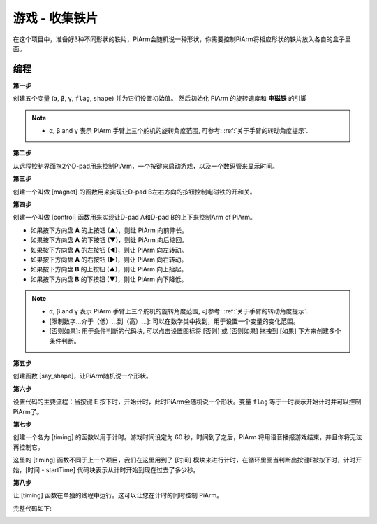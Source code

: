 游戏 - 收集铁片
==============================

在这个项目中，准备好3种不同形状的铁片，PiArm会随机说一种形状，你需要控制PiArm将相应形状的铁片放入各自的盒子里面。

.. image:: img/iron1.png
    :width: 800

编程
-----------------

**第一步**

创建五个变量 (``α``, ``β``, ``γ``, ``flag``, ``shape``) 并为它们设置初始值。 然后初始化 PiArm 的旋转速度和 **电磁铁** 的引脚

.. note::

    * ``α``, ``β`` and ``γ`` 表示 PiArm 手臂上三个舵机的旋转角度范围, 可参考: :ref:`关于手臂的转动角度提示`.

.. image:: img/iron2.png


**第二步**

从远程控制界面拖2个D-pad用来控制PiArm，一个按键来启动游戏，以及一个数码管来显示时间。

.. image:: img/iron3.png


**第三步** 

创建一个叫做 [magnet] 的函数用来实现让D-pad B左右方向的按钮控制电磁铁的开和关。

.. image:: img/iron4.png


**第四步**

创建一个叫做 [control] 函数用来实现让D-pad A和D-pad B的上下来控制Arm of PiArm。

* 如果按下方向盘 **A** 的上按钮 (▲)，则让 PiArm 向前伸长。
* 如果按下方向盘 **A** 的下按钮 (▼)，则让 PiArm 向后缩回。
* 如果按下方向盘 **A** 的左按钮 (◀)，则让 PiArm 向左转动。
* 如果按下方向盘 **A** 的右按钮 (▶)，则让 PiArm 向右转动。
* 如果按下方向盘 **B** 的上按钮 (▲)，则让 PiArm 向上抬起。
* 如果按下方向盘 **B** 的下按钮 (▼)，则让 PiArm 向下降低。

.. note::

    * ``α``, ``β`` and ``γ`` 表示 PiArm 手臂上三个舵机的旋转角度范围, 可参考: :ref:`关于手臂的转动角度提示`.
    * [限制数字...介于（低）...到（高）...]: 可以在数学类中找到，用于设置一个变量的变化范围。
    * [否则如果]: 用于条件判断的代码块, 可以点击设置图标将 [否则] 或 [否则如果] 拖拽到 [如果] 下方来创建多个条件判断。


.. image:: img/iron5.png

**第五步**

创建函数 [say_shape]，让PiArm随机说一个形状。

.. image:: img/iron6.png

**第六步**

设置代码的主要流程：当按键 E 按下时，开始计时，此时PiArm会随机说一个形状。变量 ``flag`` 等于一时表示开始计时并可以控制PiArm了。

.. image:: img/iron7.png

**第七步**

创建一个名为 [timing] 的函数以用于计时。游戏时间设定为 60 秒，时间到了之后，PiArm 将用语音播报游戏结束，并且你将无法再控制它。

这里的 [timing] 函数不同于上一个项目，我们在这里用到了 [时间] 模块来进行计时，在循环里面当判断出按键E被按下时，计时开始，[时间 - startTime] 代码块表示从计时开始到现在过去了多少秒。 

.. image:: img/iron8.png


**第八步**

让 [timing] 函数在单独的线程中运行。这可以让您在计时的同时控制 PiArm。

.. image:: img/iron9.png



完整代码如下:

.. image:: img/iron00.png
    :width: 800

.. image:: img/iron0.png
    :width: 800





